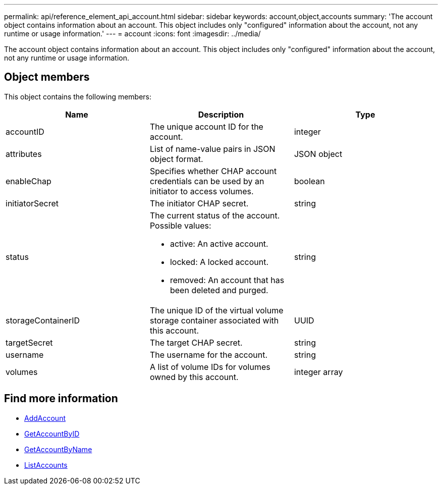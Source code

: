 ---
permalink: api/reference_element_api_account.html
sidebar: sidebar
keywords: account,object,accounts
summary: 'The account object contains information about an account. This object includes only "configured" information about the account, not any runtime or usage information.'
---
= account
:icons: font
:imagesdir: ../media/

[.lead]
The account object contains information about an account. This object includes only "configured" information about the account, not any runtime or usage information.

== Object members

This object contains the following members:


[options="header"]
|===
|Name |Description |Type
a|
accountID
a|
The unique account ID for the account.
a|
integer
a|
attributes
a|
List of name-value pairs in JSON object format.
a|
JSON object
a|
enableChap
a|
Specifies whether CHAP account credentials can be used by an initiator to access volumes.
a|
boolean
a|
initiatorSecret
a|
The initiator CHAP secret.
a|
string
a|
status
a|
The current status of the account. Possible values:

* active: An active account.
* locked: A locked account.
* removed: An account that has been deleted and purged.

a|
string
a|
storageContainerID
a|
The unique ID of the virtual volume storage container associated with this account.
a|
UUID
a|
targetSecret
a|
The target CHAP secret.
a|
string
a|
username
a|
The username for the account.
a|
string
a|
volumes
a|
A list of volume IDs for volumes owned by this account.
a|
integer array
|===

== Find more information

* xref:reference_element_api_addaccount.adoc[AddAccount]
* xref:reference_element_api_getaccountbyid.adoc[GetAccountByID]
* xref:reference_element_api_getaccountbyname.adoc[GetAccountByName]
* xref:reference_element_api_listaccounts.adoc[ListAccounts]
